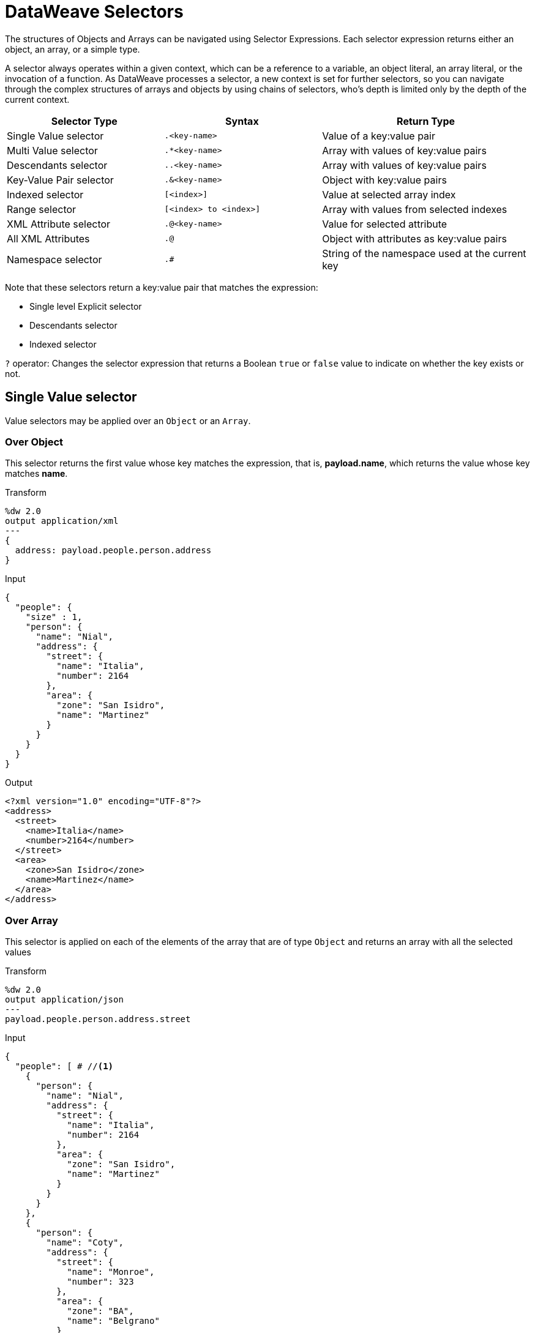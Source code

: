 = DataWeave Selectors
:keywords: studio, anypoint, esb, transform, transformer, format, aggregate, rename, split, filter convert, xml, json, csv, pojo, java object, metadata, dataweave, data weave, datamapper, dwl, dfl, dw, output structure, input structure, map, mapping

The structures of Objects and Arrays can be navigated using Selector Expressions. Each selector expression returns either an object, an array, or a simple type.

A selector always operates within a given context, which can be a reference to a variable, an object literal, an array literal, or the invocation of a function. As DataWeave processes a selector, a new context is set for further selectors, so you can navigate through the complex structures of arrays and objects by using chains of selectors, who's depth is limited only by the depth of the current context.

[%header,cols="30,30,40"]
|===
|Selector Type |Syntax |Return Type

|Single Value selector | `.<key-name>` |Value of a key:value pair
|Multi Value selector | `.*<key-name>` |Array with values of key:value pairs
|Descendants selector | `..<key-name>` | Array with values of key:value pairs
|Key-Value Pair selector| `.&<key-name>`| Object with key:value pairs
|Indexed selector| `[<index>]` |Value at selected array index
|Range selector| `[<index> to <index>]`| Array with values from selected indexes
|XML Attribute selector| `.@<key-name>` |Value for selected attribute
|All XML Attributes| `.@` |Object with attributes as key:value pairs
|Namespace selector| `.#` |String of the namespace used at the current key|
|===

Note that these selectors return a key:value pair that matches the expression:

* Single level Explicit selector
* Descendants selector
* Indexed selector

`?` operator: Changes the selector expression that returns a Boolean `true` or `false` value to indicate on whether the key exists or not.


== Single Value selector

Value selectors may be applied over an `Object` or an `Array`.

=== Over Object

This selector returns the first value whose key matches the expression, that is, *payload.name*, which returns the value whose key matches *name*.

.Transform
[source,DataWeave, linenums]
----
%dw 2.0
output application/xml
---
{
  address: payload.people.person.address
}
----



.Input
[source, json,linenums]
----
{
  "people": {
    "size" : 1,
    "person": {
      "name": "Nial",
      "address": {
        "street": {
          "name": "Italia",
          "number": 2164
        },
        "area": {
          "zone": "San Isidro",
          "name": "Martinez"
        }
      }
    }
  }
}
----

.Output
[source, xml,linenums]
----
<?xml version="1.0" encoding="UTF-8"?>
<address>
  <street>
    <name>Italia</name>
    <number>2164</number>
  </street>
  <area>
    <zone>San Isidro</zone>
    <name>Martinez</name>
  </area>
</address>
----



=== Over Array

This selector is applied on each of the elements of the array that are of type `Object` and returns an array with all the selected values

.Transform
[source,DataWeave, linenums]
----
%dw 2.0
output application/json
---
payload.people.person.address.street
----



.Input
[source,DataWeave, linenums]
----
{
  "people": [ # //<1>
    {
      "person": {
        "name": "Nial",
        "address": {
          "street": {
            "name": "Italia",
            "number": 2164
          },
          "area": {
            "zone": "San Isidro",
            "name": "Martinez"
          }
        }
      }
    },
    {
      "person": {
        "name": "Coty",
        "address": {
          "street": {
            "name": "Monroe",
            "number": 323
          },
          "area": {
            "zone": "BA",
            "name": "Belgrano"
          }
        }
      }
    }
  ]
}
----
<1> As 'people' is an array, this sets the context for searching across both 'person' elements. The result from this selection is always an array.

.Output
[source, json,linenums]
----
[ # <1>
  {
    "name": "Italia",
    "number": 2164
  },
  {
    "name": "Monroe",
    "number": 323
  }
]
----

<1> The output is always an array. An array is returned even if there's a single matching value.





== Multi Value selector

Multi value selector can either be applied over an `Object` or an `Array`.

=== Over Object

This selector returns an array with all the values whose key matches the expression.

.Transform
[source,DataWeave, linenums]
----
%dw 2.0
output application/json
---
{
  users: payload.users.*user
}
----



.Input
[source, xml, linenums]
----
<users>
  <user>Mariano</user>
  <user>Martin</user>
  <user>Leandro</user>
</users>
----

.Output
[source, json, linenums]
----
{
  "users": [
    "Mariano",
    "Martin",
    "Leandro"
  ]
}
----



=== Over Array

The selector is applied on each of the elements of the array that are of type `Object` and returns an array with all the selected values.


== Descendants Selector

This selector is applied to the context using the form *..<field-name>* and retrieves the values of all matching key:value pairs in the sub-tree under the current context. Regardless of the hierarchical structure these fields are organized in, they are all placed at the same level in the output.



.Transform
[source,DataWeave, linenums]
----
%dw 2.0
output application/json
---
{
  names: payload.people..name <1>
}
----



.Input
[source, json,linenums]
----
{
  "people": {
    "person": {
      "name": "Nial",
      "address": {
        "street": {
          "name": "Italia",
          "number": 2164
        },
        "area": {
          "zone": "San Isidro",
          "name": "Martinez"
        }
      }
    }
  }
}
----

.Output
[source, json,linenums]
----
{
  "names": [
    "Nial",
    "Italia",
    "Martinez"
  ]
}
----
<1> In this example, all of the fields that match the key "name" are placed in a list called "names" regardless of their cardinality in the tree of the input data.



== Key-Value Pair Selector


This selector retrieves both the keys and the values of all matching keys pairs in the current context. These are returned as an object, containing these retrieved keys and values.



.Transform
[source,DataWeave, linenums]
----
%dw 2.0
output application/xml
---
{
  users: payload.users.&user
}
----


.Input
[source, xml, linenums]
----
<?xml version='1.0' encoding='US-ASCII'?>
<users>
  <user>Mariano</user>
  <user>Martin</user>
  <user>Leandro</user>
  <admin>Admin</admin>
  <admin>org_owner</admin>
</users>
----

.Output
[source, xml, linenums]
----
<?xml version='1.0' encoding='US-ASCII'?>
<users>
  <user>Mariano</user>
  <user>Martin</user>
  <user>Leandro</user>
</users>
----

Note that unlike the multi-value selector, the output of this selector is an object, where the original keys for each value are also extracted.

=== Selecting all the Descendant Key Value Pairs


.Transform
[source,DataWeave, linenums]
----
%dw 2.0
output application/json
---
{
  names: payload.people..&name
}
----

.Input
[source, json,linenums]
----
{
  "people": {
    "person": {
      "name": "Nial",
      "address": {
        "street": {
          "name": "Italia",
          "number": 2164
        },
        "area": {
          "zone": "San Isidro",
          "name": "Martinez"
        }
      }
    }
  }
}
----

.Output
----
{
  names: [
    {
      name: "Nial"
    },
    {
      name: "Italia"
    },
    {
      name: "Martinez"
    }
  ]
}
----

==== Converting the array of objects into an object of objects

.Transform
[source,DataWeave, linenums]
----
%dw 2.0
output application/xml
---
{
  names: (payload.people..&name) reduce (value, aggregator) -> aggregator ++ value
  //Alternative methods
  //names: payload.people..&name reduce ($$ ++ $)
  //names: {(payload.people..&name)}
}
----

.Input
[source, json,linenums]
----
{
  "people": {
    "person": {
      "name": "Nial",
      "address": {
        "street": {
          "name": "Italia",
          "number": 2164
        },
        "area": {
          "zone": "San Isidro",
          "name": "Martinez"
        }
      }
    }
  }
}
----

.Output
[source, xml,linenums]
----
<?xml version="1.0" encoding="UTF-8"?>
<names>
  <name>Nial</name>
  <name>Italia</name>
  <name>Martinez</name>
</names>
----


== Indexed Selector

The index selector returns the element at the specified position, it can be applied over an `Array`, an `Object` or a `String`

=== Over Array

This selector can be applied to String literals, Arrays and Objects. In the case of Objects, the value of the key:value pair found at the index is returned. The index is zero based.

. If the index is bigger or equal to 0, it starts counting from the beginning.
. If the index is negative, it starts counting from the end where -1 is the last element.

.Transform
[source,DataWeave, linenums]
----
%dw 2.0
output application/json
---
payload.people[1]
----


.Input
[source, json,linenums]
----
{
  "people": [
        {
          "nameFirst": "Nial",
          "nameLast": "Martinez"
        },
        {
          "nameFirst": "Coty",
          "nameLast": "Belgrano"
        }
    ]
}
----

.Output
[source, json,linenums]
----
{
  "nameFirst": "Coty",
  "nameLast": "Belgrano"
}
----



When using the Index Selector with a String, the string is broken down into an array, where each character is an index.

.Transform
[source,DataWeave, linenums]
--------------------------------------------------------
output application/json
---
{
  name: "MuleSoft"[0]
}
--------------------------------------------------------

.Output
[source,json,linenums]
--------------------------------------------------------
{
  "name": "M"
}
--------------------------------------------------------

=== Over String

The selector picks the character at a given position, treating the string as an array of characters.

. If the index is bigger or equal to 0, it starts counting from the beginning.
. If the index is negative, it starts counting from the end.

.Transform
[source,DataWeave, linenums]
--------------------------------------------------------
%dw 2.0
output application/json
---
{
  name: "Emiliano"[0]
}
--------------------------------------------------------

.Output
[source,json,linenums]
--------------------------------------------------------
{
  "name": "E"
}
--------------------------------------------------------

=== Over Object

The selector returns the value of the key:value pair at the specified position.

.Transform
[source,DataWeave, linenums]
----
%dw 2.0
output application/json
---
payload[1]
----

.Input
[source, json,linenums]
----
{
  "nameFirst": "Mark",
  "nameLast": "Nguyen"
}
----

.Output
[source, json,linenums]
----
"Nguyen"
----


== Range selector

=== Over Array

Range selectors limit the output to only the elements specified by the range on that specific order. This selector allows you to slice an array or even invert it.

.Transform
[source,DataWeave, linenums]
------------------------------------------------------------
%dw 2.0
output application/json
---
{
  slice: [0,1,2][0 to 1],
  last: [0,1,2][-1 to 0]
}
------------------------------------------------------------

.Output
[source,json,linenums]
----
{
  "slice": [
    0,
    1
  ],
  "last": [
    2,
    1,
    0
  ]
}
----

=== Over String

The Range selector limits the output to only the elements specified by the range on that specific order, treating the string as an array of characters. This selector allows you to slice a string or even invert it.

.Transform
[source,DataWeave, linenums]
----
%dw 2.0
output application/json
---
{
  slice: "DataWeave"[0 to 1],
  last: "DataWeave"[-1 to 0]
}
----

.Output

[source,json,linenums]
----
{
  "slice": "Da",
  "last": "evaeWataD"
}
----


== XML Attribute Selector

In order to query for the attributes on an XML element, the syntax *.@<key-name>* is used. If you just use *.@* (without <key-name>) it returns an object containing all attributes as key:value pairs.


.Transform
[source,DataWeave, linenums]
----
%dw 2.0
output application/json
---
{
  item: {
    type : payload.product.@type,
    name : payload.product.brand,
    attributes: payload.product.@
  }
}
----




.Input
[source, xml,linenums]
----
<product id="1" type="tv">
  <brand>Samsung</brand>
</product>
----

.Output
[source, json,linenums]
----
{
  "item": {
    "type": "tv",
    "name": "Samsung",
    "attributes": { <1>
      "id": 1,
      "type": "tv"
    }
  }
}
----

<1> The third element in this output retrieves an object with all of the attributes in it, in this case both the id and the type.





.Transform
[source,DataWeave, linenums]
----
%dw 2.0
output application/json
---
{
  item: {
    attributes : payload.product.@,
    name : payload.product.brand
  }
}
----

.Output
[source, json,linenums]
----
{
  "item": {
    "attributes": {
      "id": 1,
      "type": "tv"
    },
    "name": "Samsung"
  }
}
----

=== Selecting the key value pair

As selectors only return the value of a key:value pair, in order to get both the key and value, you can use a type conversion to object.



.Transform
[source,DataWeave, linenums]
----
%dw 2.0
output application/xml
---
user: payload.nameFirst as Object <1>
----

<1> Using the *as Object* transforms the value into an object that contains the key as well as the value. Without this conversion to object, the returned XML body would simply be <user>Mariano</user>.




.Input
[source, json,linenums]
----
{
  "nameFirst": "Mariano",
  "nameLast" : "Doe"
}
----

.Output
[source,xml,linenums]
----
<?xml version="1.0" encoding="UTF-8"?>
<user>
  <nameFirst>Mariano</nameFirst>
</user>
----


== Namespace Selector

The Namespace selector returns the namespace of the current key that it is queried against.

.Transform
[source,DataWeave, linenums]
----
%dw 2.0
output application/json
---
payload.order.#
----

.Input
[source, xml,linenums]
----
<?xml version="1.0" encoding="UTF-8"?>
<ns0:order xmlns:ns0=http://orders.company.com>
  <name>Mark</name>
  <items>42</items>
  <orderdate>2017-01-04</orderdate>
</ns0:order>
----

.Output
[source,json,linenums]
----
"http://orders.company.com"
----


== Selectors modifiers

There are two selectors modifiers: ? and !.

* The question mark returns true or false whether the keys are present on the structures.
* The exclamation mark evaluates the selection and fails if any key is not present.

=== Key Present

Returns true if the specified key is present in the object.



.Transform
[source,DataWeave,linenums]
--------------------------------------------------------
%dw 2.0
output application/xml
---
present: payload.name?
--------------------------------------------------------



.Input
[source,json,linenums]
--------------------------------------------------------
{
  "name": "Annie"
}
--------------------------------------------------------

.Output:
[source,xml,linenums]
--------------------------------------------------------
<?xml version="1.0" encoding="UTF-8"?>
<present>true</present>
--------------------------------------------------------



In the example above, if a 'name' key does exist in the input, it returns *true*.

This operation also works with XML attributes:



.Transform
[source,DataWeave, linenums]
----
%dw 2.0
output application/json
---
{
  item: {
    typePresent : payload.product.@type?
  }
}
----



.Input
[source, xml,linenums]
----
<product id="1" type="tv">
  <brand>Samsung</brand>
</product>
----

.Output
[source, json,linenums]
----
{
  "item": {
    "typePresent": true
  }
}
----



You can also use this validation operation as part of a filter:



.Transform
[source,DataWeave,linenums]
--------------------------------------------------------
%dw 2.0
output application/xml
---
users: payload.users.*name[?($ == "Mariano")]
--------------------------------------------------------



.Input
[source,xml,linenums]
--------------------------------------------------------
<users>
  <name>Mariano</name>
  <name>Luis</name>
  <name>Mariano</name>
</users>
--------------------------------------------------------

.Output
[source,xml,linenums]
--------------------------------------------------------
<?xml version="1.0" encoding="UTF-8"?>
<users>
  <name>Mariano</name>
  <name>Mariano</name>
</users>
--------------------------------------------------------



The example above selects key:value pairs with value "Mariano" => {name: Mariano, name: Mariano}

=== Assert Present

Returns an exception if any of the specified keys are not found.


.Transform
[source,DataWeave,linenums]
--------------------------------------------------------
%dw 2.0
output application/xml
---
present: payload.lastName!<1>
--------------------------------------------------------
<1> Throws the exception "There is no key named 'lastName'".



.Input
[source,json,linenums]
--------------------------------------------------------
{
  "name": "Annie"
}
--------------------------------------------------------

Exception: "There is no key named 'lastName'"

////
=== Selectors

A selector allows for the navigation and querying the multiple levels of a data-structure to reference a certain value or set of values. See link:dataweave-selectors[DataWeave Selectors] for a full reference.

.Transform
[source, dataweave, linenums]
----
%dw 2.0
output application/json
---
{
  users: payload.users.*user
}
----


.Input
[source, xml,linenums]
----
<users>
  <user>Mariano</user>
  <user>Martin</user>
  <user>Leandro</user>
</users>
----

.Output
[source, json,linenums]
----
{
  "users": [
    "Mariano",
    "Martin",
    "Leandro"
  ]
}
----


////



== See Also

* link:dataweave-cookbook-extract-data[Dataweave cookbook: Extract Data]
* link:dataweave-language-introduction[DataWeave Language Introduction]
* link:dw-functions-core[DataWeave Core Functions]
